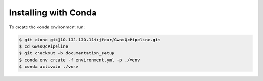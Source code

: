 Installing with Conda
=====================

To create the conda environment run:

.. code-block:: bash

    $ git clone git@10.133.130.114:jfear/GwasQcPipeline.git
    $ cd GwasQcPipeline
    $ git checkout -b documentation_setup
    $ conda env create -f environment.yml -p ./venv
    $ conda activate ./venv

